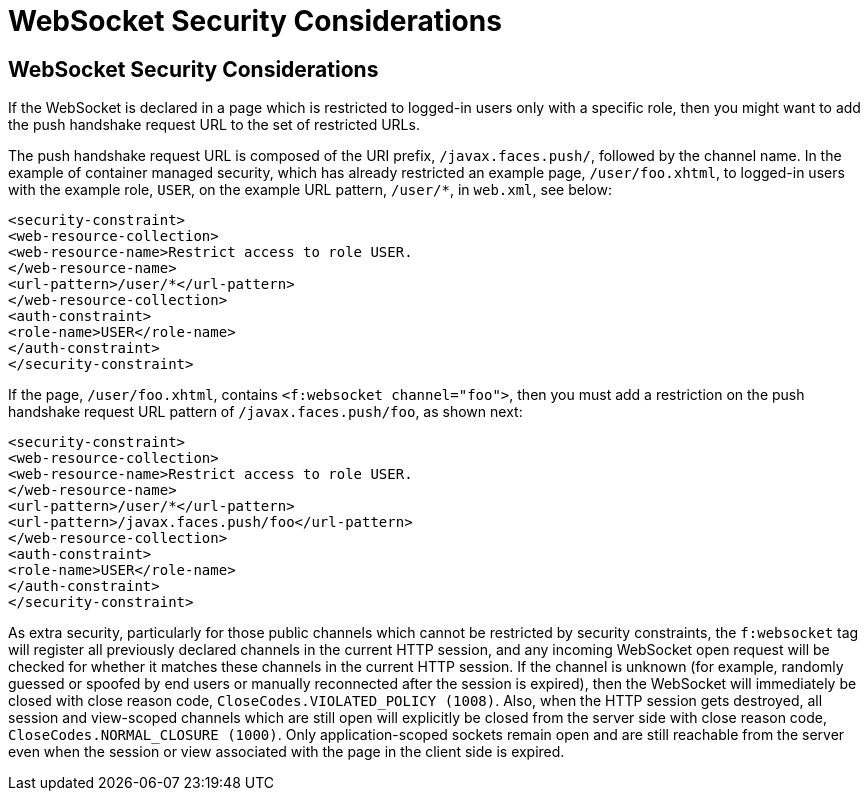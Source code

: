 = WebSocket Security Considerations


[[websocket-security-considerations]]
WebSocket Security Considerations
---------------------------------

If the WebSocket is declared in a page which is restricted to logged-in users
only with a specific role, then you might want to add the push handshake request
URL to the set of restricted URLs.

The push handshake request URL is composed of the URI prefix, `/javax.faces.push/`,
followed by the channel name. In the example of container managed security,
which has already restricted an example page, `/user/foo.xhtml`, to logged-in
users with the example role, `USER`, on the example URL pattern, `/user/*`, in
`web.xml`, see below:

[source,oac_no_warn]
----
<security-constraint>
<web-resource-collection>
<web-resource-name>Restrict access to role USER.
</web-resource-name>
<url-pattern>/user/*</url-pattern>
</web-resource-collection>
<auth-constraint>
<role-name>USER</role-name>
</auth-constraint>
</security-constraint>
----

If the page, `/user/foo.xhtml`, contains `<f:websocket channel="foo">`, then you
must add a restriction on the push handshake request URL pattern of
`/javax.faces.push/foo`, as shown next:

[source,oac_no_warn]
----
<security-constraint>
<web-resource-collection>
<web-resource-name>Restrict access to role USER.
</web-resource-name>
<url-pattern>/user/*</url-pattern>
<url-pattern>/javax.faces.push/foo</url-pattern>
</web-resource-collection>
<auth-constraint>
<role-name>USER</role-name>
</auth-constraint>
</security-constraint>
----

As extra security, particularly for those public channels which cannot be
restricted by security constraints, the `f:websocket` tag will register all
previously declared channels in the current HTTP session, and any incoming
WebSocket open request will be checked for whether it matches these channels
in the current HTTP session. If the channel is unknown (for example, randomly
guessed or spoofed by end users or manually reconnected after the session
is expired), then the WebSocket will immediately be closed with close reason
code, `CloseCodes.VIOLATED_POLICY (1008)`. Also, when the HTTP session gets
destroyed, all session and view-scoped channels which are still open will
explicitly be closed from the server side with close reason code,
`CloseCodes.NORMAL_CLOSURE (1000)`. Only application-scoped sockets remain open
and are still reachable from the server even when the session or view associated
with the page in the client side is expired.
